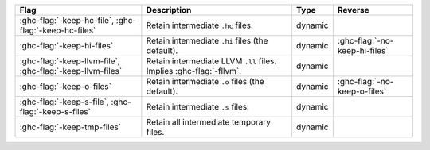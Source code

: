 .. This file is generated by utils/mkUserGuidePart

+--------------------------------------------------------------+------------------------------------------------------------------------------------------------------+--------------------------------+---------------------------------------------------------+
| Flag                                                         | Description                                                                                          | Type                           | Reverse                                                 |
+==============================================================+======================================================================================================+================================+=========================================================+
| :ghc-flag:`-keep-hc-file`, :ghc-flag:`-keep-hc-files`        | Retain intermediate ``.hc`` files.                                                                   | dynamic                        |                                                         |
+--------------------------------------------------------------+------------------------------------------------------------------------------------------------------+--------------------------------+---------------------------------------------------------+
| :ghc-flag:`-keep-hi-files`                                   | Retain intermediate ``.hi`` files (the default).                                                     | dynamic                        | :ghc-flag:`-no-keep-hi-files`                           |
+--------------------------------------------------------------+------------------------------------------------------------------------------------------------------+--------------------------------+---------------------------------------------------------+
| :ghc-flag:`-keep-llvm-file`,                                 | Retain intermediate LLVM ``.ll`` files. Implies :ghc-flag:`-fllvm`.                                  | dynamic                        |                                                         |
| :ghc-flag:`-keep-llvm-files`                                 |                                                                                                      |                                |                                                         |
+--------------------------------------------------------------+------------------------------------------------------------------------------------------------------+--------------------------------+---------------------------------------------------------+
| :ghc-flag:`-keep-o-files`                                    | Retain intermediate ``.o`` files (the default).                                                      | dynamic                        | :ghc-flag:`-no-keep-o-files`                            |
+--------------------------------------------------------------+------------------------------------------------------------------------------------------------------+--------------------------------+---------------------------------------------------------+
| :ghc-flag:`-keep-s-file`, :ghc-flag:`-keep-s-files`          | Retain intermediate ``.s`` files.                                                                    | dynamic                        |                                                         |
+--------------------------------------------------------------+------------------------------------------------------------------------------------------------------+--------------------------------+---------------------------------------------------------+
| :ghc-flag:`-keep-tmp-files`                                  | Retain all intermediate temporary files.                                                             | dynamic                        |                                                         |
+--------------------------------------------------------------+------------------------------------------------------------------------------------------------------+--------------------------------+---------------------------------------------------------+

